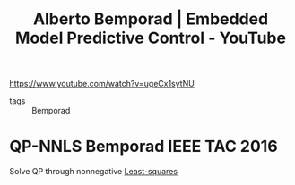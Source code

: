 :PROPERTIES:
:ID:       5be02e13-eef5-4dea-9fd2-41a0d3de3317
:ROAM_REFS: https://www.youtube.com/watch?v=ugeCx1sytNU
:END:
#+title: Alberto Bemporad | Embedded Model Predictive Control - YouTube

https://www.youtube.com/watch?v=ugeCx1sytNU

- tags :: Bemporad


* QP-NNLS Bemporad IEEE TAC 2016
Solve QP through nonnegative [[id:fbd817a8-43a5-4b8e-95b5-7b199bf98be1][Least-squares]]
